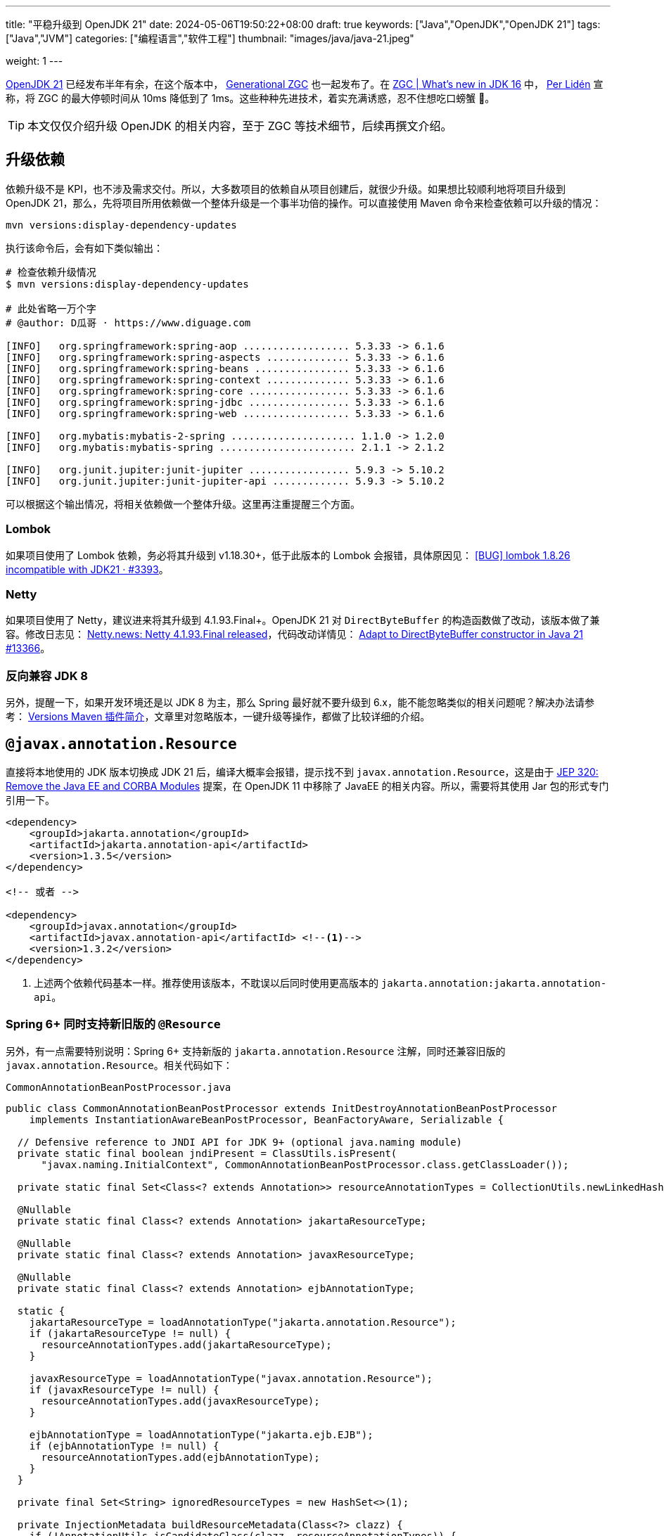 ---
title: "平稳升级到 OpenJDK 21"
date: 2024-05-06T19:50:22+08:00
draft: true
keywords: ["Java","OpenJDK","OpenJDK 21"]
tags: ["Java","JVM"]
categories: ["编程语言","软件工程"]
thumbnail: "images/java/java-21.jpeg"

weight: 1
---

https://openjdk.org/projects/jdk/21/[OpenJDK 21^] 已经发布半年有余，在这个版本中， https://openjdk.org/jeps/439[Generational ZGC^] 也一起发布了。在 https://malloc.se/blog/zgc-jdk16[ZGC | What's new in JDK 16^] 中， https://malloc.se/[Per Lidén^] 宣称，将 ZGC 的最大停顿时间从 10ms 降低到了 1ms。这些种种先进技术，着实充满诱惑，忍不住想吃口螃蟹 🦀。

TIP: 本文仅仅介绍升级 OpenJDK 的相关内容，至于 ZGC 等技术细节，后续再撰文介绍。

// 由于 Spring Boot 项目与 Java Web 项目有差异，也有共性。所以，分开来讲。

== 升级依赖

依赖升级不是 KPI，也不涉及需求交付。所以，大多数项目的依赖自从项目创建后，就很少升级。如果想比较顺利地将项目升级到 OpenJDK 21，那么，先将项目所用依赖做一个整体升级是一个事半功倍的操作。可以直接使用 Maven 命令来检查依赖可以升级的情况：

[source%nowrap,bash,{source_attr}]
----
mvn versions:display-dependency-updates
----

执行该命令后，会有如下类似输出：

[source%nowrap,bash,{source_attr}]
----
# 检查依赖升级情况
$ mvn versions:display-dependency-updates

# 此处省略一万个字
# @author: D瓜哥 · https://www.diguage.com

[INFO]   org.springframework:spring-aop .................. 5.3.33 -> 6.1.6
[INFO]   org.springframework:spring-aspects .............. 5.3.33 -> 6.1.6
[INFO]   org.springframework:spring-beans ................ 5.3.33 -> 6.1.6
[INFO]   org.springframework:spring-context .............. 5.3.33 -> 6.1.6
[INFO]   org.springframework:spring-core ................. 5.3.33 -> 6.1.6
[INFO]   org.springframework:spring-jdbc ................. 5.3.33 -> 6.1.6
[INFO]   org.springframework:spring-web .................. 5.3.33 -> 6.1.6

[INFO]   org.mybatis:mybatis-2-spring ..................... 1.1.0 -> 1.2.0
[INFO]   org.mybatis:mybatis-spring ....................... 2.1.1 -> 2.1.2

[INFO]   org.junit.jupiter:junit-jupiter ................. 5.9.3 -> 5.10.2
[INFO]   org.junit.jupiter:junit-jupiter-api ............. 5.9.3 -> 5.10.2
----

可以根据这个输出情况，将相关依赖做一个整体升级。这里再注重提醒三个方面。

=== Lombok

如果项目使用了 Lombok 依赖，务必将其升级到 v1.18.30+，低于此版本的 Lombok 会报错，具体原因见： https://github.com/projectlombok/lombok/issues/3393[[BUG\] lombok 1.8.26 incompatible with JDK21 · #3393^]。

=== Netty

如果项目使用了 Netty，建议进来将其升级到 4.1.93.Final+。OpenJDK 21 对 `DirectByteBuffer` 的构造函数做了改动，该版本做了兼容。修改日志见： https://netty.io/news/2023/05/25/4-1-93-Final.html[Netty.news: Netty 4.1.93.Final released^]，代码改动详情见： https://github.com/netty/netty/pull/13366[Adapt to DirectByteBuffer constructor in Java 21 #13366^]。

=== 反向兼容 JDK 8

另外，提醒一下，如果开发环境还是以 JDK 8 为主，那么 Spring 最好就不要升级到 6.x，能不能忽略类似的相关问题呢？解决办法请参考： https://www.diguage.com/post/intro-to-versions-maven-plugin/[Versions Maven 插件简介^]，文章里对忽略版本，一键升级等操作，都做了比较详细的介绍。

== `@javax.annotation.Resource`

直接将本地使用的 JDK 版本切换成 JDK 21 后，编译大概率会报错，提示找不到 `javax.annotation.Resource`，这是由于 https://openjdk.org/jeps/320[JEP 320: Remove the Java EE and CORBA Modules^] 提案，在 OpenJDK 11 中移除了 JavaEE 的相关内容。所以，需要将其使用 Jar 包的形式专门引用一下。

[source%nowrap,xml,{source_attr}]
----
<dependency>
    <groupId>jakarta.annotation</groupId>
    <artifactId>jakarta.annotation-api</artifactId>
    <version>1.3.5</version>
</dependency>

<!-- 或者 -->

<dependency>
    <groupId>javax.annotation</groupId>
    <artifactId>javax.annotation-api</artifactId> <!--1-->
    <version>1.3.2</version>
</dependency>
----
<1> 上述两个依赖代码基本一样。推荐使用该版本，不耽误以后同时使用更高版本的 `jakarta.annotation:jakarta.annotation-api`。

=== Spring 6+ 同时支持新旧版的 `@Resource`

另外，有一点需要特别说明：Spring 6+ 支持新版的 `jakarta.annotation.Resource` 注解，同时还兼容旧版的 `javax.annotation.Resource`。相关代码如下：

.`CommonAnnotationBeanPostProcessor.java`
[source%nowrap,java,{source_attr}]
----
public class CommonAnnotationBeanPostProcessor extends InitDestroyAnnotationBeanPostProcessor
    implements InstantiationAwareBeanPostProcessor, BeanFactoryAware, Serializable {

  // Defensive reference to JNDI API for JDK 9+ (optional java.naming module)
  private static final boolean jndiPresent = ClassUtils.isPresent(
      "javax.naming.InitialContext", CommonAnnotationBeanPostProcessor.class.getClassLoader());

  private static final Set<Class<? extends Annotation>> resourceAnnotationTypes = CollectionUtils.newLinkedHashSet(3);

  @Nullable
  private static final Class<? extends Annotation> jakartaResourceType;

  @Nullable
  private static final Class<? extends Annotation> javaxResourceType;

  @Nullable
  private static final Class<? extends Annotation> ejbAnnotationType;

  static {
    jakartaResourceType = loadAnnotationType("jakarta.annotation.Resource");
    if (jakartaResourceType != null) {
      resourceAnnotationTypes.add(jakartaResourceType);
    }

    javaxResourceType = loadAnnotationType("javax.annotation.Resource");
    if (javaxResourceType != null) {
      resourceAnnotationTypes.add(javaxResourceType);
    }

    ejbAnnotationType = loadAnnotationType("jakarta.ejb.EJB");
    if (ejbAnnotationType != null) {
      resourceAnnotationTypes.add(ejbAnnotationType);
    }
  }

  private final Set<String> ignoredResourceTypes = new HashSet<>(1);

  private InjectionMetadata buildResourceMetadata(Class<?> clazz) {
    if (!AnnotationUtils.isCandidateClass(clazz, resourceAnnotationTypes)) {
      return InjectionMetadata.EMPTY;
    }

    List<InjectionMetadata.InjectedElement> elements = new ArrayList<>();
    Class<?> targetClass = clazz;

    do {
      final List<InjectionMetadata.InjectedElement> currElements = new ArrayList<>();

      ReflectionUtils.doWithLocalFields(targetClass, field -> {
        if (ejbAnnotationType != null && field.isAnnotationPresent(ejbAnnotationType)) {
          if (Modifier.isStatic(field.getModifiers())) {
            throw new IllegalStateException("@EJB annotation is not supported on static fields");
          }
          currElements.add(new EjbRefElement(field, field, null));
        }
        else if (jakartaResourceType != null && field.isAnnotationPresent(jakartaResourceType)) {
          if (Modifier.isStatic(field.getModifiers())) {
            throw new IllegalStateException("@Resource annotation is not supported on static fields");
          }
          if (!this.ignoredResourceTypes.contains(field.getType().getName())) {
            currElements.add(new ResourceElement(field, field, null));
          }
        }
        else if (javaxResourceType != null && field.isAnnotationPresent(javaxResourceType)) {
          if (Modifier.isStatic(field.getModifiers())) {
            throw new IllegalStateException("@Resource annotation is not supported on static fields");
          }
          if (!this.ignoredResourceTypes.contains(field.getType().getName())) {
            currElements.add(new LegacyResourceElement(field, field, null));
          }
        }
      });

      ReflectionUtils.doWithLocalMethods(targetClass, method -> {
        Method bridgedMethod = BridgeMethodResolver.findBridgedMethod(method);
        if (!BridgeMethodResolver.isVisibilityBridgeMethodPair(method, bridgedMethod)) {
          return;
        }
        if (ejbAnnotationType != null && bridgedMethod.isAnnotationPresent(ejbAnnotationType)) {
          if (method.equals(ClassUtils.getMostSpecificMethod(method, clazz))) {
            if (Modifier.isStatic(method.getModifiers())) {
              throw new IllegalStateException("@EJB annotation is not supported on static methods");
            }
            if (method.getParameterCount() != 1) {
              throw new IllegalStateException("@EJB annotation requires a single-arg method: " + method);
            }
            PropertyDescriptor pd = BeanUtils.findPropertyForMethod(bridgedMethod, clazz);
            currElements.add(new EjbRefElement(method, bridgedMethod, pd));
          }
        }
        else if (jakartaResourceType != null && bridgedMethod.isAnnotationPresent(jakartaResourceType)) {
          if (method.equals(ClassUtils.getMostSpecificMethod(method, clazz))) {
            if (Modifier.isStatic(method.getModifiers())) {
              throw new IllegalStateException("@Resource annotation is not supported on static methods");
            }
            Class<?>[] paramTypes = method.getParameterTypes();
            if (paramTypes.length != 1) {
              throw new IllegalStateException("@Resource annotation requires a single-arg method: " + method);
            }
            if (!this.ignoredResourceTypes.contains(paramTypes[0].getName())) {
              PropertyDescriptor pd = BeanUtils.findPropertyForMethod(bridgedMethod, clazz);
              currElements.add(new ResourceElement(method, bridgedMethod, pd));
            }
          }
        }
        else if (javaxResourceType != null && bridgedMethod.isAnnotationPresent(javaxResourceType)) {
          if (method.equals(ClassUtils.getMostSpecificMethod(method, clazz))) {
            if (Modifier.isStatic(method.getModifiers())) {
              throw new IllegalStateException("@Resource annotation is not supported on static methods");
            }
            Class<?>[] paramTypes = method.getParameterTypes();
            if (paramTypes.length != 1) {
              throw new IllegalStateException("@Resource annotation requires a single-arg method: " + method);
            }
            if (!this.ignoredResourceTypes.contains(paramTypes[0].getName())) {
              PropertyDescriptor pd = BeanUtils.findPropertyForMethod(bridgedMethod, clazz);
              currElements.add(new LegacyResourceElement(method, bridgedMethod, pd));
            }
          }
        }
      });

      elements.addAll(0, currElements);
      targetClass = targetClass.getSuperclass();
    }
    while (targetClass != null && targetClass != Object.class);

    return InjectionMetadata.forElements(elements, clazz);
  }
}
----

== Nashorn JavaScript Engine

解决完编译问题后，启动报如下异常：

[source%nowrap,{source_attr}]
----
2024-01-02 14:27:27.062 [main] ERROR com.diguage.laf.config.spring.config.JavaScriptListener[67] - failed invoking script script/logback.js
java.lang.NullPointerException: Cannot invoke "javax.script.ScriptEngine.put(String, Object)" because "engine" is null
----

这是因为 https://openjdk.org/jeps/372[JEP 372: Remove the Nashorn JavaScript Engine^] 提案，从 OpenJDK 11 开始，将 Nashorn JavaScript Engine 移除了。由于相关功能使用了 JavaScript 引擎，所以，就报了 “Cannot invoke "javax.script.ScriptEngine.put(String, Object)" because "engine" is null” 错误。处理办法如上，加回相关的依赖：

[source%nowrap,xml,{source_attr}]
----
<dependency>
    <groupId>org.openjdk.nashorn</groupId>
    <artifactId>nashorn-core</artifactId>
    <version>15.4</version>
</dependency>
----

== Java Validation API

最近，对一个项目升级中，遇到了如下一个报错：

[source%nowrap,{source_attr}]
----
Caused by: java.lang.ExceptionInInitializerError: Exception javax.validation.ValidationException: HV000183: Unable to initialize 'javax.el.ExpressionFactory'. Check that you have the EL dependencies on the classpath, or use ParameterMessageInterpolator instead [in thread "BZ-22001-108-T-17"]
    at org.hibernate.validator.messageinterpolation.ResourceBundleMessageInterpolator.buildExpressionFactory(ResourceBundleMessageInterpolator.java:199)
    at org.hibernate.validator.messageinterpolation.ResourceBundleMessageInterpolator.<init>(ResourceBundleMessageInterpolator.java:94)
    at org.hibernate.validator.internal.engine.AbstractConfigurationImpl.getDefaultMessageInterpolator(AbstractConfigurationImpl.java:570)
    at org.hibernate.validator.internal.engine.AbstractConfigurationImpl.getDefaultMessageInterpolatorConfiguredWithClassLoader(AbstractConfigurationImpl.java:790)
    at org.hibernate.validator.internal.engine.AbstractConfigurationImpl.getMessageInterpolator(AbstractConfigurationImpl.java:480)
    at org.hibernate.validator.internal.engine.ValidatorFactoryImpl.<init>(ValidatorFactoryImpl.java:151)
    at org.hibernate.validator.HibernateValidator.buildValidatorFactory(HibernateValidator.java:38)
    at org.hibernate.validator.internal.engine.AbstractConfigurationImpl.buildValidatorFactory(AbstractConfigurationImpl.java:430)
----

这是由于 Bean Validation 导致的问题。将依赖升级到如下版本即可：

[source%nowrap,xml,{source_attr}]
----
<dependency>
    <groupId>jakarta.validation</groupId>
    <artifactId>jakarta.validation-api</artifactId>
    <version>3.0.2</version> <!--1-->
</dependency>
<dependency>
    <groupId>org.hibernate.validator</groupId>
    <artifactId>hibernate-validator</artifactId>
    <version>7.0.5.Final</version><!--1-->
</dependency>
<dependency>
    <groupId>org.hibernate.validator</groupId>
    <artifactId>hibernate-validator-annotation-processor</artifactId>
    <version>7.0.5.Final</version><!--1-->
</dependency>
----
<1> 选择该版本是由于该版本支持 Java8，这样可以让项目无感升级到 OpenJDK21。

由于该版本的 Bean Validation 的基础包名已经从 `javax.` 改为 `jakarta.`，所以，需要修改程序，这部分工作已经有相关程序来自动完成，敬请关注： https://www.diguage.com/post/optimize-code-using-openrewrite/[使用 OpenRewrite 优化代码^]。


== 模块化

[source%nowrap,{source_attr}]
----
Caused by: java.lang.reflect.InaccessibleObjectException: Unable to make protected final java.lang.Class java.lang.ClassLoader.defineClass(java.lang.String,byte[],int,int,java.security.ProtectionDomain) throws java.lang.ClassFormatError accessible: module java.base does not "opens java.lang" to unnamed module @66f57048
  at java.base/java.lang.reflect.AccessibleObject.throwInaccessibleObjectException(AccessibleObject.java:391)

// --add-opens java.base/java.lang=ALL-UNNAMED
----

[source%nowrap,{source_attr}]
----
Caused by: java.lang.reflect.InaccessibleObjectException: Unable to make field protected int[] java.util.Calendar.fields accessible: module java.base does not "opens java.util" to unnamed module @21282ed8

// --add-opens java.base/java.util=ALL-UNNAMED
----

[source%nowrap,{source_attr}]
----
Caused by: java.lang.IllegalAccessError: class com.jd.org.msgpack.template.TemplateRegistry (in unnamed module @0x21282ed8) cannot access class sun.util.calendar.ZoneInfo (in module java.base) because module java.base does not export sun.util.calendar to unnamed module @0x21282ed8

// --add-opens java.base/sun.util.calendar=ALL-UNNAMED
----

[source%nowrap,{source_attr}]
----
java.lang.reflect.InaccessibleObjectException: Unable to make field final int[] java.math.BigInteger.mag accessible: module java.base does not "opens java.math" to unnamed module @21282ed8

// --add-opens java.base/java.math=ALL-UNNAMED
----

[source%nowrap,{source_attr}]
----
----

== 构建与测试

=== maven-compiler-plugin 配置

=== maven-surefire-plugin 配置

=== IntelliJ IDEA 配置

== 科技与狠活

[source%nowrap,xml,{source_attr}]
----
<plugin>
    <groupId>org.eclipse.emt4j</groupId>
    <artifactId>emt4j-maven-plugin</artifactId>
    <version>0.8.0</version>
    <!-- 可以将检查过程绑定到 Maven 构建周期的某个阶段，但不建议。 -->
    <!-- <executions>-->
    <!--     <execution>-->
    <!--         <phase>process-test-classes</phase>-->
    <!--         <goals>-->
    <!--             <goal>check</goal>-->
    <!--         </goals>-->
    <!--     </execution>-->
    <!-- </executions>-->
    <configuration>
        <fromVersion>8</fromVersion>
        <toVersion>21</toVersion>
        <outputFile>report.html</outputFile>
    </configuration>
</plugin>
----

检查出来的一部分问题，可以用另外“科技与狠活”解决，敬请关注： https://www.diguage.com/post/optimize-code-using-openrewrite/[使用 OpenRewrite 优化代码^]。

== 升级相关问题


// image::/images/[title="",alt="",{image_attr}]

[source%nowrap,xml,{source_attr}]
----
<profile>
  <id>Java1.8</id>
  <activation>
    <jdk>1.8</jdk>
  </activation>
  <properties>
    <spring.version>5.3.33</spring.version>
  </properties>
  <build>
    <plugins>
      <plugin>
        <groupId>org.apache.maven.plugins</groupId>
        <artifactId>maven-surefire-plugin</artifactId>
        <version>3.2.5</version>
        <configuration>
          <includes>
            <include>**/*Test.java</include>
          </includes>
        </configuration>
      </plugin>
      <plugin>
        <groupId>org.apache.maven.plugins</groupId>
        <artifactId>maven-compiler-plugin</artifactId>
        <version>3.13.0</version>
        <configuration>
          <showWarnings>true</showWarnings>
          <fork>true</fork>
        </configuration>
      </plugin>
    </plugins>
  </build>
</profile>
<profile>
  <id>Java17</id>
  <activation>
    <jdk>[17,)</jdk>
  </activation>
  <properties>
    <spring.version>6.0.19</spring.version>
  </properties>
  <dependencyManagement>
    <dependencies>
      <dependency>
        <groupId>jakarta.servlet</groupId>
        <artifactId>jakarta.servlet-api</artifactId>
        <version>6.0.0</version>
        <scope>provided</scope>
      </dependency>
      <dependency>
        <groupId>org.openjdk.nashorn</groupId>
        <artifactId>nashorn-core</artifactId>
        <version>15.4</version>
      </dependency>
      <dependency>
        <groupId>org.glassfish.jaxb</groupId>
        <artifactId>jaxb-runtime</artifactId>
        <version>2.3.9</version>
      </dependency>
    </dependencies>
  </dependencyManagement>
  <dependencies>
    <dependency>
      <groupId>javax.annotation</groupId>
      <artifactId>javax.annotation-api</artifactId>
      <version>1.3.2</version>
    </dependency>
  </dependencies>
  <build>
    <plugins>
      <plugin>
        <groupId>org.apache.maven.plugins</groupId>
        <artifactId>maven-surefire-plugin</artifactId>
        <version>3.2.5</version>
        <configuration>
          <includes>
            <include>**/*Test.java</include>
          </includes>
          <argLine>
            --add-opens java.base/java.math=ALL-UNNAMED
            --add-opens java.base/sun.util.calendar=ALL-UNNAMED
          </argLine>
        </configuration>
      </plugin>
      <plugin>
        <groupId>org.apache.maven.plugins</groupId>
        <artifactId>maven-compiler-plugin</artifactId>
        <version>3.13.0</version>
        <configuration>
          <showWarnings>true</showWarnings>
          <fork>true</fork>
          <compilerArgs>
            <arg>-J--add-opens=java.base/java.math=ALL-UNNAMED</arg>
            <arg>-J--add-opens=java.base/sun.util.calendar=ALL-UNNAMED</arg>
          </compilerArgs>
        </configuration>
      </plugin>
    </plugins>
  </build>
</profile>
----

== 参考资料

. https://hibernate.org/validator/releases/7.0/[Hibernate Validator 7.0^]
. https://stackoverflow.com/a/41265267/951836[reflection - How to solve InaccessibleObjectException ("Unable to make {member} accessible: module {A} does not 'opens {package}' to {B}") on Java 9?^]
. https://nipafx.dev/java-modules-reflection-vs-encapsulation/[Reflection vs Encapsulation^]
